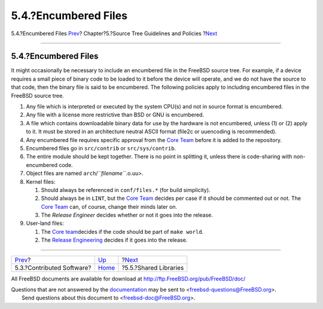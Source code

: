 =====================
5.4.?Encumbered Files
=====================

.. raw:: html

   <div class="navheader">

5.4.?Encumbered Files
`Prev <policies-contributed.html>`__?
Chapter?5.?Source Tree Guidelines and Policies
?\ `Next <policies-shlib.html>`__

--------------

.. raw:: html

   </div>

.. raw:: html

   <div class="sect1">

.. raw:: html

   <div class="titlepage" xmlns="">

.. raw:: html

   <div>

.. raw:: html

   <div>

5.4.?Encumbered Files
---------------------

.. raw:: html

   </div>

.. raw:: html

   </div>

.. raw:: html

   </div>

It might occasionally be necessary to include an encumbered file in the
FreeBSD source tree. For example, if a device requires a small piece of
binary code to be loaded to it before the device will operate, and we do
not have the source to that code, then the binary file is said to be
encumbered. The following policies apply to including encumbered files
in the FreeBSD source tree.

.. raw:: html

   <div class="orderedlist">

#. Any file which is interpreted or executed by the system CPU(s) and
   not in source format is encumbered.

#. Any file with a license more restrictive than BSD or GNU is
   encumbered.

#. A file which contains downloadable binary data for use by the
   hardware is not encumbered, unless (1) or (2) apply to it. It must be
   stored in an architecture neutral ASCII format (file2c or uuencoding
   is recommended).

#. Any encumbered file requires specific approval from the `Core
   Team <../../../../administration.html#t-core>`__ before it is added
   to the repository.

#. Encumbered files go in ``src/contrib`` or ``src/sys/contrib``.

#. The entire module should be kept together. There is no point in
   splitting it, unless there is code-sharing with non-encumbered code.

#. Object files are named ``arch``/*``filename``*.o.uu>.

#. Kernel files:

   .. raw:: html

      <div class="orderedlist">

   #. Should always be referenced in ``conf/files.*`` (for build
      simplicity).

   #. Should always be in ``LINT``, but the `Core
      Team <../../../../administration.html#t-core>`__ decides per case
      if it should be commented out or not. The `Core
      Team <../../../../administration.html#t-core>`__ can, of course,
      change their minds later on.

   #. The *Release Engineer* decides whether or not it goes into the
      release.

   .. raw:: html

      </div>

#. User-land files:

   .. raw:: html

      <div class="orderedlist">

   #. The `Core team <../../../../administration.html#t-core>`__\ 
      decides if the code should be part of ``make world``.

   #. The `Release
      Engineering <../../../../administration.html#t-re>`__\  decides if
      it goes into the release.

   .. raw:: html

      </div>

.. raw:: html

   </div>

.. raw:: html

   </div>

.. raw:: html

   <div class="navfooter">

--------------

+-----------------------------------------+--------------------------+-------------------------------------+
| `Prev <policies-contributed.html>`__?   | `Up <policies.html>`__   | ?\ `Next <policies-shlib.html>`__   |
+-----------------------------------------+--------------------------+-------------------------------------+
| 5.3.?Contributed Software?              | `Home <index.html>`__    | ?5.5.?Shared Libraries              |
+-----------------------------------------+--------------------------+-------------------------------------+

.. raw:: html

   </div>

All FreeBSD documents are available for download at
http://ftp.FreeBSD.org/pub/FreeBSD/doc/

| Questions that are not answered by the
  `documentation <http://www.FreeBSD.org/docs.html>`__ may be sent to
  <freebsd-questions@FreeBSD.org\ >.
|  Send questions about this document to <freebsd-doc@FreeBSD.org\ >.
